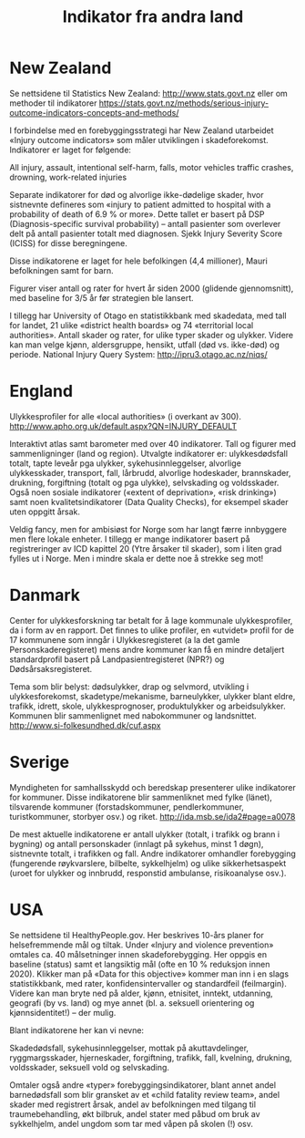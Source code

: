 #+title: Indikator fra andra land
#+date:
#+author:

* New Zealand

Se nettsidene til Statistics New Zealand: http://www.stats.govt.nz eller om methoder til indikatorer https://stats.govt.nz/methods/serious-injury-outcome-indicators-concepts-and-methods/

I forbindelse med en forebyggingsstrategi har New Zealand utarbeidet «Injury outcome indicators» som måler utviklingen i skadeforekomst. Indikatorer er laget for følgende:

All injury, assault, intentional self-harm, falls, motor vehicles traffic crashes, drowning, work-related injuries

Separate indikatorer for død og alvorlige ikke-dødelige skader, hvor sistnevnte defineres som «injury to patient admitted to hospital with a probability of death of 6.9 % or more». Dette tallet er basert på DSP (Diagnosis-specific survival probability) – antall pasienter som overlever delt på antall pasienter totalt med diagnosen. Sjekk Injury Severity Score (ICISS) for disse beregningene.

Disse indikatorene er laget for hele befolkingen (4,4 millioner), Mauri befolkningen samt for barn.

Figurer viser antall og rater for hvert år siden 2000 (glidende gjennomsnitt), med baseline for 3/5 år før strategien ble lansert.

I tillegg har University of Otago en statistikkbank med skadedata, med tall for landet, 21 ulike «district health boards» og 74 «territorial local authorities». Antall skader og rater, for ulike typer skader og ulykker. Videre kan man velge kjønn, aldersgruppe, hensikt, utfall (død vs. ikke-død) og periode. National Injury Query System: http://ipru3.otago.ac.nz/niqs/

* England

Ulykkesprofiler for alle «local authorities» (i overkant av 300). http://www.apho.org.uk/default.aspx?QN=INJURY_DEFAULT

Interaktivt atlas samt barometer med over 40 indikatorer. Tall og figurer med sammenligninger (land og region). Utvalgte indikatorer er: ulykkesdødsfall totalt, tapte leveår pga ulykker, sykehusinnleggelser, alvorlige ulykkesskader, transport, fall, lårbrudd, alvorlige hodeskader, brannskader, drukning, forgiftning (totalt og pga ulykke), selvskading og voldsskader. Også noen sosiale indikatorer («extent of deprivation», «risk drinking») samt noen kvalitetsindikatorer (Data Quality Checks), for eksempel skader uten oppgitt årsak.

Veldig fancy, men for ambisiøst for Norge som har langt færre innbyggere men flere lokale enheter. I tillegg er mange indikatorer basert på registreringer av ICD kapittel 20 (Ytre årsaker til skader), som i liten grad fylles ut i Norge. Men i mindre skala er dette noe å strekke seg mot!

* Danmark

Center for ulykkesforskning tar betalt for å lage kommunale ulykkesprofiler, da i form av en rapport. Det finnes to ulike profiler, en «utvidet» profil for de 17 kommunene som inngår i Ulykkesregisteret (a la det gamle Personskaderegisteret) mens andre kommuner kan få en mindre detaljert standardprofil basert på Landpasientregisteret (NPR?) og Dødsårsaksregisteret.

Tema som blir belyst: dødsulykker, drap og selvmord, utvikling i ulykkesforekomst, skadetype/mekanisme, barneulykker, ulykker blant eldre, trafikk, idrett, skole, ulykkesprognoser, produktulykker og arbeidsulykker. Kommunen blir sammenlignet med nabokommuner og landsnittet. http://www.si-folkesundhed.dk/cuf.aspx

* Sverige

Myndigheten for samhallsskydd och beredskap presenterer ulike indikatorer for kommuner. Disse indikatorene blir sammenliknet med fylke (länet), tilsvarende kommuner (forstadskommuner, pendlerkommuner, turistkommuner, storbyer osv.) og riket. http://ida.msb.se/ida2#page=a0078

De mest aktuelle indikatorene er antall ulykker (totalt, i trafikk og brann i bygning) og antall personskader (innlagt på sykehus, minst 1 døgn), sistnevnte totalt, i trafikken og fall. Andre indikatorer omhandler forebygging (fungerende røykvarslere, bilbelte, sykkelhjelm) og ulike sikkerhetsaspekt (uroet for ulykker og innbrudd, responstid ambulanse, risikoanalyse osv.).

* USA

Se nettsidene til HealthyPeople.gov. Her beskrives 10-års planer for helsefremmende mål og tiltak. Under «Injury and violence prevention» omtales ca. 40 målsetninger innen skadeforebygging. Her oppgis en baseline (status) samt et langsiktig mål (ofte en 10 % reduksjon innen 2020). Klikker man på «Data for this objective» kommer man inn i en slags statistikkbank, med rater, konfidensintervaller og standardfeil (feilmargin). Videre kan man bryte ned på alder, kjønn, etnisitet, inntekt, utdanning, geografi (by vs. land) og mye annet (bl. a. seksuell orientering og kjønnsidentitet!) – der mulig.

Blant indikatorene her kan vi nevne:

Skadedødsfall, sykehusinnleggelser, mottak på akuttavdelinger, ryggmargsskader, hjerneskader, forgiftning, trafikk, fall, kvelning, drukning, voldsskader, seksuell vold og selvskading.

Omtaler også andre «typer» forebyggingsindikatorer, blant annet andel barnedødsfall som blir gransket av et «child fatality review team», andel skader med registrert årsak, andel av befolkningen med tilgang til traumebehandling, økt bilbruk, andel stater med påbud om bruk av sykkelhjelm, andel ungdom som tar med våpen på skolen (!) osv.
